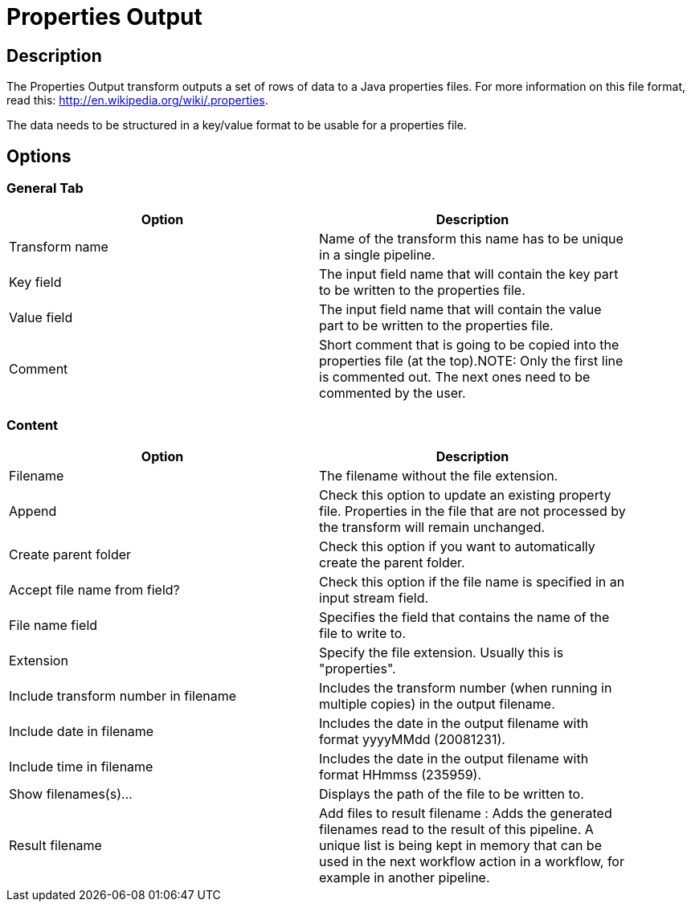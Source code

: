 :documentationPath: /plugins/transforms/
:language: en_US
:page-alternativeEditUrl: https://github.com/project-hop/hop/edit/master/plugins/transforms/propertyoutput/src/main/doc/propertyoutput.adoc

= Properties Output

== Description

The Properties Output transform outputs a set of rows of data to a Java properties files. For more information on this file format, read this: http://en.wikipedia.org/wiki/.properties.

The data needs to be structured in a key/value format to be usable for a properties file.

== Options

=== General Tab

[width="90%", options="header"]
|===
|Option|Description
|Transform name|Name of the transform this name has to be unique in a single pipeline.
|Key field|The input field name that will contain the key part to be written to the properties file.
|Value field|The input field name that will contain the value part to be written to the properties file.
|Comment|Short comment that is going to be copied into the properties file (at the top).NOTE: Only the first line is commented out. The next ones need to be commented by the user. 
|===

=== Content

[width="90%", options="header"]
|===
|Option|Description
|Filename|The filename without the file extension.
|Append|Check this option to update an existing property file. Properties in the file that are not processed by the transform will remain unchanged.
|Create parent folder|Check this option if you want to automatically create the parent folder.
|Accept file name from field?|Check this option if the file name is specified in an input stream field.
|File name field|Specifies the field that contains the name of the file to write to.
|Extension|Specify the file extension. Usually this is "properties".
|Include transform number in filename|Includes the transform number (when running in multiple copies) in the output filename.
|Include date in filename|Includes the date in the output filename with format yyyyMMdd (20081231).
|Include time in filename|Includes the date in the output filename with format HHmmss (235959).
|Show filenames(s)...|Displays the path of the file to be written to.
|Result filename|Add files to result filename : Adds the generated filenames read to the result of this pipeline. A unique list is being kept in memory that can be used in the next workflow action in a workflow, for example in another pipeline. 
|===